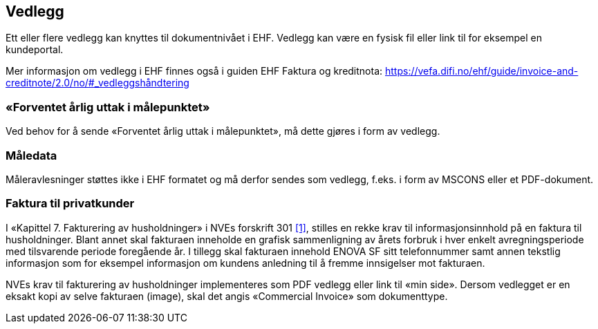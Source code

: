 
== Vedlegg

Ett eller flere vedlegg kan knyttes til dokumentnivået i EHF. Vedlegg kan være en fysisk fil eller link til for eksempel en kundeportal.

Mer informasjon om vedlegg i EHF finnes også i guiden EHF Faktura og kreditnota: https://vefa.difi.no/ehf/guide/invoice-and-creditnote/2.0/no/#_vedleggshåndtering

=== «Forventet årlig uttak i målepunktet»
Ved behov for å sende «Forventet årlig uttak i målepunktet», må dette gjøres i form av vedlegg.

=== Måledata
Måleravlesninger støttes ikke i EHF formatet og må derfor sendes som vedlegg, f.eks. i form av MSCONS eller et PDF-dokument.

=== Faktura til privatkunder

I «Kapittel 7. Fakturering av husholdninger» i NVEs forskrift 301 <<1>>, stilles en rekke krav til informasjonsinnhold på en faktura til husholdninger. Blant annet skal fakturaen inneholde en grafisk sammenligning av årets forbruk i hver enkelt avregningsperiode med tilsvarende periode foregående år. I tillegg skal fakturaen innehold ENOVA SF sitt telefonnummer samt annen tekstlig informasjon som for eksempel informasjon om kundens anledning til å fremme innsigelser mot fakturaen.

NVEs krav til fakturering av husholdninger implementeres som PDF vedlegg eller link til «min side». Dersom vedlegget er en eksakt kopi av selve fakturaen (image), skal det angis «Commercial Invoice» som dokumenttype.
